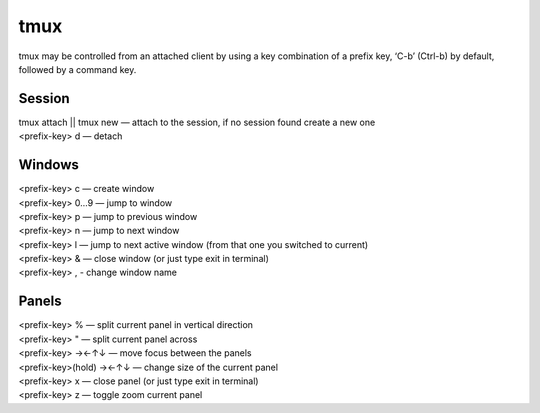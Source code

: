 tmux
----

tmux may be controlled from an attached client by using a key combination of a prefix key, ‘C-b’ (Ctrl-b) by default, followed by a command key.

Session
```````

| tmux attach || tmux new — attach to the session, if no session found create a new one
| <prefix-key> d — detach

Windows
```````

| <prefix-key> c — create window
| <prefix-key> 0...9 — jump to window
| <prefix-key> p — jump to previous window
| <prefix-key> n — jump to next window
| <prefix-key> l — jump to next active window (from that one you switched to current)
| <prefix-key> & — close window (or just type exit in terminal)
| <prefix-key> , - change window name

Panels
``````

| <prefix-key> % — split current panel in vertical direction
| <prefix-key> " — split current panel across
| <prefix-key> →←↑↓ — move focus between the panels
| <prefix-key>(hold) →←↑↓ — change size of the current panel
| <prefix-key> x — close panel (or just type exit in terminal)
| <prefix-key> z — toggle zoom current panel
